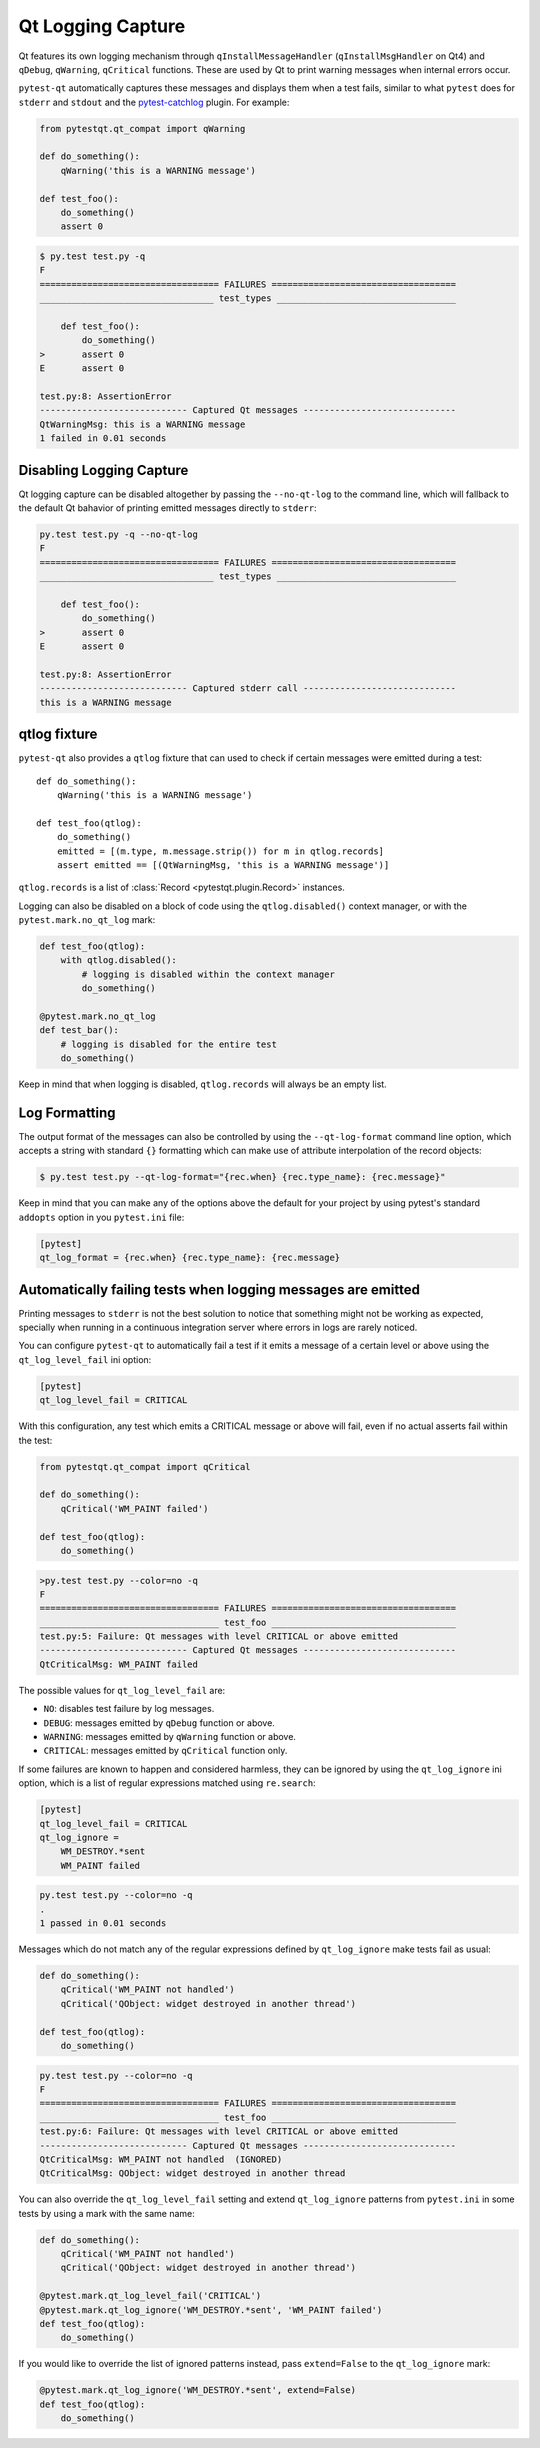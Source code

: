 Qt Logging Capture
==================

.. versionadded:: 1.4

Qt features its own logging mechanism through ``qInstallMessageHandler``
(``qInstallMsgHandler`` on Qt4) and ``qDebug``, ``qWarning``, ``qCritical``
functions. These are used by Qt to print warning messages when internal errors
occur.

``pytest-qt`` automatically captures these messages and displays them when a
test fails, similar to what ``pytest`` does for ``stderr``  and ``stdout`` and
the `pytest-catchlog <https://github.com/eisensheng/pytest-catchlog>`_ plugin.
For example:

.. code-block:: python

    from pytestqt.qt_compat import qWarning

    def do_something():
        qWarning('this is a WARNING message')

    def test_foo():
        do_something()
        assert 0


.. code-block:: bash

    $ py.test test.py -q
    F
    ================================== FAILURES ===================================
    _________________________________ test_types __________________________________

        def test_foo():
            do_something()
    >       assert 0
    E       assert 0

    test.py:8: AssertionError
    ---------------------------- Captured Qt messages -----------------------------
    QtWarningMsg: this is a WARNING message
    1 failed in 0.01 seconds


Disabling Logging Capture
-------------------------

Qt logging capture can be disabled altogether by passing the ``--no-qt-log``
to the command line, which will fallback to the default Qt bahavior of printing
emitted messages directly to ``stderr``:

.. code-block:: bash

    py.test test.py -q --no-qt-log
    F
    ================================== FAILURES ===================================
    _________________________________ test_types __________________________________

        def test_foo():
            do_something()
    >       assert 0
    E       assert 0

    test.py:8: AssertionError
    ---------------------------- Captured stderr call -----------------------------
    this is a WARNING message


qtlog fixture
-------------


``pytest-qt`` also provides a ``qtlog`` fixture that can used
to check if certain messages were emitted during a test::

    def do_something():
        qWarning('this is a WARNING message')

    def test_foo(qtlog):
        do_something()
        emitted = [(m.type, m.message.strip()) for m in qtlog.records]
        assert emitted == [(QtWarningMsg, 'this is a WARNING message')]


``qtlog.records`` is a list of :class:`Record <pytestqt.plugin.Record>`
instances.

Logging can also be disabled on a block of code using the ``qtlog.disabled()``
context manager, or with the ``pytest.mark.no_qt_log`` mark:

.. code-block:: python

    def test_foo(qtlog):
        with qtlog.disabled():
            # logging is disabled within the context manager
            do_something()

    @pytest.mark.no_qt_log
    def test_bar():
        # logging is disabled for the entire test
        do_something()


Keep in mind that when logging is disabled,
``qtlog.records`` will always be an empty list.

Log Formatting
--------------

The output format of the messages can also be controlled by using the
``--qt-log-format`` command line option, which accepts a string with standard
``{}`` formatting which can make use of attribute interpolation of the record
objects:

.. code-block:: bash

    $ py.test test.py --qt-log-format="{rec.when} {rec.type_name}: {rec.message}"

Keep in mind that you can make any of the options above the default
for your project by using pytest's standard ``addopts`` option in you
``pytest.ini`` file:


.. code-block:: ini

    [pytest]
    qt_log_format = {rec.when} {rec.type_name}: {rec.message}


Automatically failing tests when logging messages are emitted
-------------------------------------------------------------

Printing messages to ``stderr`` is not the best solution to notice that
something might not be working as expected, specially when running in a
continuous integration server where errors in logs are rarely noticed.

You can configure ``pytest-qt`` to automatically fail a test if it emits
a message of a certain level or above using the ``qt_log_level_fail`` ini
option:


.. code-block:: ini

    [pytest]
    qt_log_level_fail = CRITICAL

With this configuration, any test which emits a CRITICAL message or above
will fail, even if no actual asserts fail within the test:

.. code-block:: python

    from pytestqt.qt_compat import qCritical

    def do_something():
        qCritical('WM_PAINT failed')

    def test_foo(qtlog):
        do_something()


.. code-block:: bash

    >py.test test.py --color=no -q
    F
    ================================== FAILURES ===================================
    __________________________________ test_foo ___________________________________
    test.py:5: Failure: Qt messages with level CRITICAL or above emitted
    ---------------------------- Captured Qt messages -----------------------------
    QtCriticalMsg: WM_PAINT failed

The possible values for ``qt_log_level_fail`` are:

* ``NO``: disables test failure by log messages.
* ``DEBUG``: messages emitted by ``qDebug`` function or above.
* ``WARNING``: messages emitted by ``qWarning`` function or above.
* ``CRITICAL``: messages emitted by ``qCritical`` function only.

If some failures are known to happen and considered harmless, they can
be ignored by using the ``qt_log_ignore`` ini option, which
is a list of regular expressions matched using ``re.search``:

.. code-block:: ini

    [pytest]
    qt_log_level_fail = CRITICAL
    qt_log_ignore =
        WM_DESTROY.*sent
        WM_PAINT failed

.. code-block:: bash

    py.test test.py --color=no -q
    .
    1 passed in 0.01 seconds


Messages which do not match any of the regular expressions
defined by ``qt_log_ignore`` make tests fail as usual:

.. code-block:: python

    def do_something():
        qCritical('WM_PAINT not handled')
        qCritical('QObject: widget destroyed in another thread')

    def test_foo(qtlog):
        do_something()

.. code-block:: bash

    py.test test.py --color=no -q
    F
    ================================== FAILURES ===================================
    __________________________________ test_foo ___________________________________
    test.py:6: Failure: Qt messages with level CRITICAL or above emitted
    ---------------------------- Captured Qt messages -----------------------------
    QtCriticalMsg: WM_PAINT not handled  (IGNORED)
    QtCriticalMsg: QObject: widget destroyed in another thread


You can also override the ``qt_log_level_fail`` setting and extend
``qt_log_ignore`` patterns from ``pytest.ini`` in some tests by using a mark
with the same name:

.. code-block:: python

    def do_something():
        qCritical('WM_PAINT not handled')
        qCritical('QObject: widget destroyed in another thread')

    @pytest.mark.qt_log_level_fail('CRITICAL')
    @pytest.mark.qt_log_ignore('WM_DESTROY.*sent', 'WM_PAINT failed')
    def test_foo(qtlog):
        do_something()

If you would like to override the list of ignored patterns instead, pass
``extend=False`` to the ``qt_log_ignore`` mark:

.. code-block:: python

    @pytest.mark.qt_log_ignore('WM_DESTROY.*sent', extend=False)
    def test_foo(qtlog):
        do_something()
